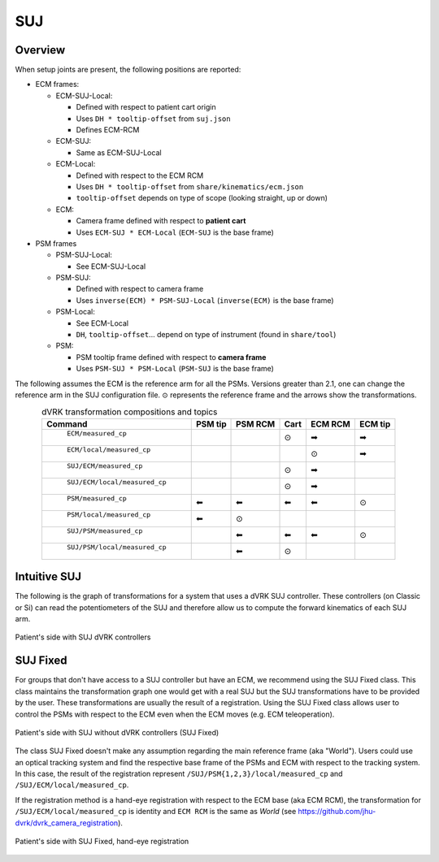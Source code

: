 .. _frames_SUJ:

SUJ
###

Overview
********

When setup joints are present, the following positions are reported:

* ECM frames:

  * ECM-SUJ-Local:

    * Defined with respect to patient cart origin
    * Uses ``DH * tooltip-offset`` from ``suj.json``
    * Defines ECM-RCM

  * ECM-SUJ:

    * Same as ECM-SUJ-Local
  * ECM-Local:

    * Defined with respect to the ECM RCM
    * Uses ``DH * tooltip-offset`` from ``share/kinematics/ecm.json``
    * ``tooltip-offset`` depends on type of scope (looking straight,
      up or down)

  * ECM:
    
    * Camera frame defined with respect to **patient cart**
    * Uses ``ECM-SUJ * ECM-Local`` (``ECM-SUJ`` is the base frame)

* PSM frames

  * PSM-SUJ-Local:

    * See ECM-SUJ-Local

  * PSM-SUJ:

    * Defined with respect to camera frame
    * Uses ``inverse(ECM) * PSM-SUJ-Local`` (``inverse(ECM)`` is the
      base frame)

  * PSM-Local:

    * See ECM-Local
    * ``DH``, ``tooltip-offset``... depend on type of instrument
      (found in ``share/tool``)

  * PSM:

    * PSM tooltip frame defined with respect to **camera frame**
    * Uses ``PSM-SUJ * PSM-Local`` (``PSM-SUJ`` is the base frame)


The following assumes the ECM is the reference arm for all the PSMs.
Versions greater than 2.1, one can change the reference arm in the SUJ
configuration file. ⊙ represents the reference frame and the arrows
show the transformations.

.. csv-table:: dVRK transformation compositions and topics
   :name: dvrk-suj-frames
   :header: "Command", "PSM tip", "PSM RCM", "Cart", "ECM RCM", "ECM tip"
   :align: center

   " ``ECM/measured_cp`` ",          "  ", "  ", "⊙", "➡", "➡"
   " ``ECM/local/measured_cp`` ",    "  ", "  ", "  ", "⊙", "➡"
   " ``SUJ/ECM/measured_cp`` ",      "  ", "  ", "⊙", "➡", "  "
   " ``SUJ/ECM/local/measured_cp``", "  ", "  ", "⊙", "➡", "  "
   " ``PSM/measured_cp``",           "⬅", "⬅", "⬅", "⬅", "⊙"
   " ``PSM/local/measured_cp``",     "⬅", "⊙", "  ", "  ", "  "
   " ``SUJ/PSM/measured_cp``",       "  ", "⬅", "⬅", "⬅", "⊙"
   " ``SUJ/PSM/local/measured_cp``", "  ", "⬅", "⊙", "  ", "  "

Intuitive SUJ
*************

The following is the graph of transformations for a system that uses a
dVRK SUJ controller.  These controllers (on Classic or Si) can read
the potentiometers of the SUJ and therefore allow us to compute the
forward kinematics of each SUJ arm.

.. figure:: /images/transformations/dVRK-transformations-SUJ.*
   :width: 600
   :align: center

   Patient's side with SUJ dVRK controllers

SUJ Fixed
*********

For groups that don't have access to a SUJ controller but have an ECM,
we recommend using the SUJ Fixed class.  This class maintains the
transformation graph one would get with a real SUJ but the SUJ
transformations have to be provided by the user.  These
transformations are usually the result of a registration.  Using the
SUJ Fixed class allows user to control the PSMs with respect to the
ECM even when the ECM moves (e.g. ECM teleoperation).

.. figure:: /images/transformations/dVRK-transformations-SUJ-Fixed.*
   :width: 600
   :align: center

   Patient's side with SUJ without dVRK controllers (SUJ Fixed)

The class SUJ Fixed doesn't make any assumption regarding the main
reference frame (aka "World").  Users could use an optical tracking
system and find the respective base frame of the PSMs and ECM with
respect to the tracking system.  In this case, the result of the
registration represent ``/SUJ/PSM{1,2,3}/local/measured_cp`` and
``/SUJ/ECM/local/measured_cp``.

If the registration method is a hand-eye registration with respect to
the ECM base (aka ECM RCM), the transformation for
``/SUJ/ECM/local/measured_cp`` is identity and ``ECM RCM`` is the same
as `World` (see https://github.com/jhu-dvrk/dvrk_camera_registration).

.. figure:: /images/transformations/dVRK-transformations-SUJ-Fixed-hand-eye-calibration.*
   :width: 600
   :align: center

   Patient's side with SUJ Fixed, hand-eye registration
